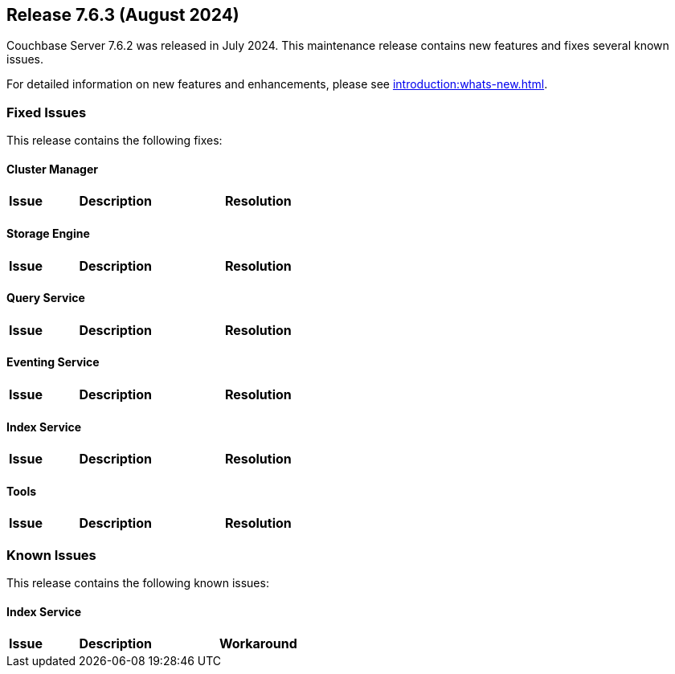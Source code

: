 == Release 7.6.3 (August 2024)

Couchbase Server 7.6.2 was released in July 2024. This maintenance release contains new features and fixes several known issues.

For detailed information on new features and enhancements, please see xref:introduction:whats-new.adoc[].

[#fixed-issues-763]
=== Fixed Issues

This release contains the following fixes:

==== Cluster Manager

[#table-fixed-issues-763-cluster-manager,cols="10,40,40"]
|===
|Issue | Description | Resolution


|===

==== Storage Engine
[#table-fixed-issues-763-storage-engine,cols="10,40,40"]
|===
|Issue | Description | Resolution


|===

==== Query Service
[#table-fixed-issues-763-query-service,cols="10,40,40"]
|===
|Issue | Description | Resolution

|===

==== Eventing Service
[#table-fixed-issues-763-eventing-service,cols="10,40,40"]
|===
|Issue | Description | Resolution

|===

==== Index Service
[#table-fixed-issues-763-index-service,cols="10,40,40"]
|===
|Issue | Description | Resolution



|===

==== Tools
[#table-fixed-issues-763-tools,cols="10,40,40"]
|===
|Issue | Description | Resolution

|===


[#known-issues-763]
=== Known Issues

This release contains the following known issues:


==== Index Service
[#table-known-issues-763-index-service, cols="10,40,40"]
|===
|Issue | Description | Workaround


|===
